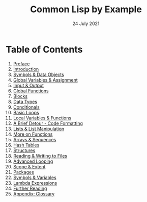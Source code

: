 #+DATE: 24 July 2021

#+TITLE: Common Lisp by Example

#+HTML_LINK_UP: https://www.math.dev

# Next: [[file:clbe-0.org][0. Preface]]

# # # # # # # # # # # # # # # # # # # # # # # # # # # # # # # # # # # #

* Table of Contents

0. [[file:clbe-0.org][Preface]]
1. [[file:clbe-1.org][Introduction]]
2. [[file:clbe-2.org][Symbols & Data Objects]]
3. [[file:clbe-3.org][Global Variables & Assignment]]
4. [[file:clbe-4.org][Input & Output]]
5. [[file:clbe-5.org][Global Functions]]
6. [[file:clbe-6.org][Blocks]]
7. [[file:clbe-7.org][Data Types]]
8. [[file:clbe-8.org][Conditionals]]
9. [[file:clbe-9.org][Basic Loops]]
10. [[file:clbe-10.org][Local Variables & Functions]]
11. [[file:clbe-11.org][A Brief Detour - Code Formatting]]
12. [[file:clbe-12.org][Lists & List Manipulation]]
13. [[file:clbe-13.org][More on Functions]]
14. [[file:clbe-14.org][Arrays & Sequences]]
15. [[file:clbe-15.org][Hash Tables]]
16. [[file:clbe-16.org][Structures]]
17. [[file:clbe-17.org][Reading & Writing to Files]]
18. [[file:clbe-18.org][Advanced Looping]]
19. [[file:clbe-19.org][Scope & Extent]]
20. [[file:clbe-20.org][Packages]]
21. [[file:clbe-21.org][Symbols & Variables]]
22. [[file:clbe-22.org][Lambda Expressions]]
23. [[file:clbe-23.org][Further Reading]]
24. [[file:clbe-24.org][Appendix: Glossary]]
